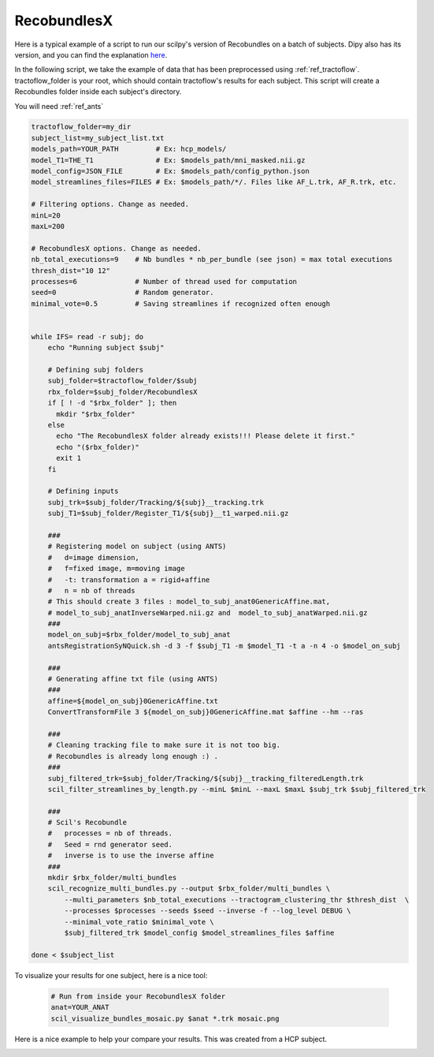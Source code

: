 RecobundlesX
============

Here is a typical example of a script to run our scilpy's version of Recobundles on a batch of subjects. Dipy also has its version, and you can find the explanation `here <https://dipy.org/documentation/0.16.0./examples_built/bundle_extraction/>`_.

In the following script, we take the example of data that has been preprocessed using :ref:`ref_tractoflow`. tractoflow_folder is your root, which should contain tractoflow's results for each subject. This script will create a Recobundles folder inside each subject's directory.

You will need :ref:`ref_ants`

.. code-block:: bash

    tractoflow_folder=my_dir
    subject_list=my_subject_list.txt
    models_path=YOUR_PATH         # Ex: hcp_models/
    model_T1=THE_T1               # Ex: $models_path/mni_masked.nii.gz
    model_config=JSON_FILE        # Ex: $models_path/config_python.json
    model_streamlines_files=FILES # Ex: $models_path/*/. Files like AF_L.trk, AF_R.trk, etc.

    # Filtering options. Change as needed.
    minL=20
    maxL=200

    # RecobundlesX options. Change as needed.
    nb_total_executions=9    # Nb bundles * nb_per_bundle (see json) = max total executions
    thresh_dist="10 12"
    processes=6              # Number of thread used for computation
    seed=0                   # Random generator.
    minimal_vote=0.5         # Saving streamlines if recognized often enough


    while IFS= read -r subj; do
        echo "Running subject $subj"

        # Defining subj folders
        subj_folder=$tractoflow_folder/$subj
        rbx_folder=$subj_folder/RecobundlesX
        if [ ! -d "$rbx_folder" ]; then
          mkdir "$rbx_folder"
        else
          echo "The RecobundlesX folder already exists!!! Please delete it first."
          echo "($rbx_folder)"
          exit 1
        fi

        # Defining inputs
        subj_trk=$subj_folder/Tracking/${subj}__tracking.trk
        subj_T1=$subj_folder/Register_T1/${subj}__t1_warped.nii.gz

        ###
        # Registering model on subject (using ANTS)
        #   d=image dimension,
        #   f=fixed image, m=moving image
        #   -t: transformation a = rigid+affine
        #   n = nb of threads
        # This should create 3 files : model_to_subj_anat0GenericAffine.mat,
        # model_to_subj_anatInverseWarped.nii.gz and  model_to_subj_anatWarped.nii.gz
        ###
        model_on_subj=$rbx_folder/model_to_subj_anat
        antsRegistrationSyNQuick.sh -d 3 -f $subj_T1 -m $model_T1 -t a -n 4 -o $model_on_subj

        ###
        # Generating affine txt file (using ANTS)
        ###
        affine=${model_on_subj}0GenericAffine.txt
        ConvertTransformFile 3 ${model_on_subj}0GenericAffine.mat $affine --hm --ras

        ###
        # Cleaning tracking file to make sure it is not too big.
        # Recobundles is already long enough :) .
        ###
        subj_filtered_trk=$subj_folder/Tracking/${subj}__tracking_filteredLength.trk
        scil_filter_streamlines_by_length.py --minL $minL --maxL $maxL $subj_trk $subj_filtered_trk

        ###
        # Scil's Recobundle
        #   processes = nb of threads.
        #   Seed = rnd generator seed.
        #   inverse is to use the inverse affine
        ###
        mkdir $rbx_folder/multi_bundles
        scil_recognize_multi_bundles.py --output $rbx_folder/multi_bundles \
            --multi_parameters $nb_total_executions --tractogram_clustering_thr $thresh_dist  \
            --processes $processes --seeds $seed --inverse -f --log_level DEBUG \
            --minimal_vote_ratio $minimal_vote \
            $subj_filtered_trk $model_config $model_streamlines_files $affine

    done < $subject_list

To visualize your results for one subject, here is a nice tool:

    .. code-block:: bash

        # Run from inside your RecobundlesX folder
        anat=YOUR_ANAT
        scil_visualize_bundles_mosaic.py $anat *.trk mosaic.png

Here is a nice example to help your compare your results. This was created from a HCP subject.


.. image:: ../images/mosaic_part1.png
    :scale: 50 %
    :align: center

.. image:: ../images/mosaic_part2.png
    :scale: 50 %
    :align: center